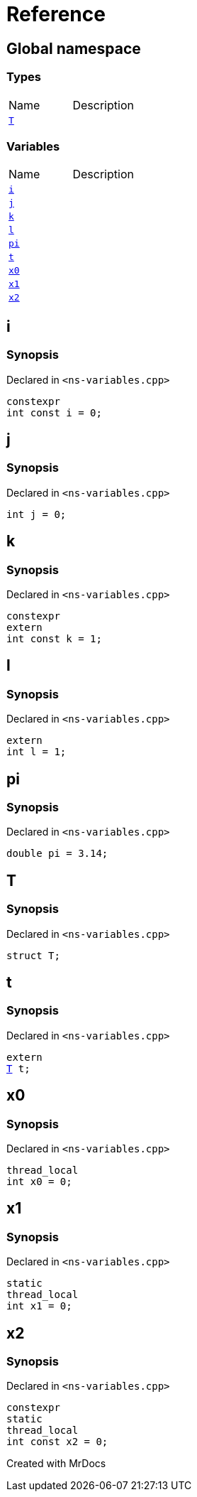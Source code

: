 = Reference
:mrdocs:

[#index]

== Global namespace

===  Types
[cols=2,separator=¦]
|===
¦Name ¦Description
¦xref:T.adoc[`T`]  ¦

|===
=== Variables
[cols=2,separator=¦]
|===
¦Name ¦Description
¦xref:i.adoc[`i`]  ¦

¦xref:j.adoc[`j`]  ¦

¦xref:k.adoc[`k`]  ¦

¦xref:l.adoc[`l`]  ¦

¦xref:pi.adoc[`pi`]  ¦

¦xref:t.adoc[`t`]  ¦

¦xref:x0.adoc[`x0`]  ¦

¦xref:x1.adoc[`x1`]  ¦

¦xref:x2.adoc[`x2`]  ¦

|===


[#i]

== i



=== Synopsis

Declared in `<ns-variables.cpp>`

[source,cpp,subs="verbatim,macros,-callouts"]
----
constexpr
int const i = 0;
----



[#j]

== j



=== Synopsis

Declared in `<ns-variables.cpp>`

[source,cpp,subs="verbatim,macros,-callouts"]
----
int j = 0;
----



[#k]

== k



=== Synopsis

Declared in `<ns-variables.cpp>`

[source,cpp,subs="verbatim,macros,-callouts"]
----
constexpr
extern
int const k = 1;
----



[#l]

== l



=== Synopsis

Declared in `<ns-variables.cpp>`

[source,cpp,subs="verbatim,macros,-callouts"]
----
extern
int l = 1;
----



[#pi]

== pi



=== Synopsis

Declared in `<ns-variables.cpp>`

[source,cpp,subs="verbatim,macros,-callouts"]
----
double pi = 3.14;
----



[#T]

== T



=== Synopsis

Declared in `<ns-variables.cpp>`

[source,cpp,subs="verbatim,macros,-callouts"]
----
struct T;
----





[#t]

== t



=== Synopsis

Declared in `<ns-variables.cpp>`

[source,cpp,subs="verbatim,macros,-callouts"]
----
extern
xref:T.adoc[T] t;
----



[#x0]

== x0



=== Synopsis

Declared in `<ns-variables.cpp>`

[source,cpp,subs="verbatim,macros,-callouts"]
----
thread_local
int x0 = 0;
----



[#x1]

== x1



=== Synopsis

Declared in `<ns-variables.cpp>`

[source,cpp,subs="verbatim,macros,-callouts"]
----
static
thread_local
int x1 = 0;
----



[#x2]

== x2



=== Synopsis

Declared in `<ns-variables.cpp>`

[source,cpp,subs="verbatim,macros,-callouts"]
----
constexpr
static
thread_local
int const x2 = 0;
----



Created with MrDocs
